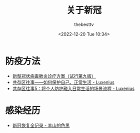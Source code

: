 #+title: 关于新冠
#+date: <2022-12-20 Tue 10:34>
#+author: thebesttv

* 防疫方法

- [[http://www.gov.cn/zhengce/zhengceku/2022-03/15/5679257/files/49854a49c7004f4ea9e622f3f2c568d8.pdf][新型冠状病毒肺炎诊疗方案（试行第九版）]]
- [[https://zhuanlan.zhihu.com/p/579970078][共存区往事——如何保护自己，正常生活 - Luxenius]]
- [[https://zhuanlan.zhihu.com/p/592242161][共存区往事5：将个人防护融入日常生活的场景流程 - Luxenius]]

* 感染经历

- [[https://sheepblack.cn/archives/660][新冠恢复全记录 - 羊山的色黑]]
